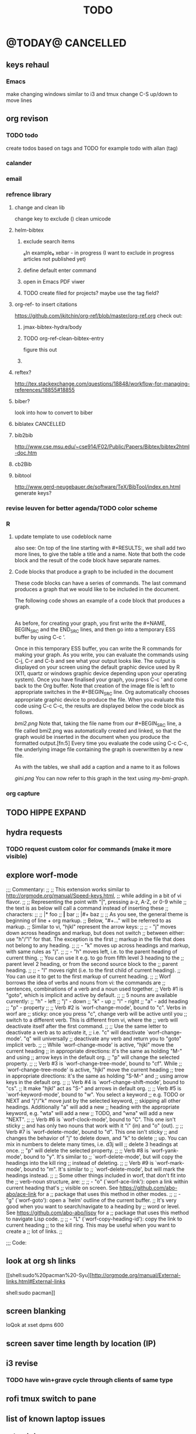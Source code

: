 #+TAGS: Fav(f) Most_used(m) PreR(p)
#+TITLE: TODO
#+STARTUP: overview  inlineimages eval: (org-columns)
#+LaTeX_CLASS_OPTIONS: [garamond]



* @TODAY@							  :CANCELLED:

** keys rehaul
*** Emacs
make changing windows similar to i3 and tmux
change C-S up/down to move lines 
** org revison
*** TODO todo
create todos based on tags and TODO
for example todo with allan (tag)
*** calander
*** email
*** refrence library
**** change and clean lib
change key to exclude ()
clean umicode
**** helm-bibtex
***** exclude search items
 ₆In example₆ 
 xebar - in progress 
 (I want to exclude in progress articles not published yet)

***** define default enter command
***** open in Emacs PDF viwer

***** TODO create filed for projects? maybe use the tag field?
**** org-ref- to insert citations
https://github.com/jkitchin/org-ref/blob/master/org-ref.org
check out:
***** jmax-bibtex-hydra/body
***** TODO org-ref-clean-bibtex-entry

figure this out 
***** COMMENT workflow
C-] 
org-ref-helm-insert-cite-link
to insert ref into orgmode buffer 

clicking/C-c o on a link will give you a helm buffer with options 

for multiple cites just use C-space in the helm buffer to choose

shift-arrows move around

org-ref-sort-citation-link will sort by year

org-ref-extract-bibtex-entries to create a list of all cites used in document

org-ref
to check buffer for ref issues and a menu of org-ref options 

**** reftex?
http://tex.stackexchange.com/questions/18848/workflow-for-managing-references/18855#18855
**** biber?
look into how to convert to biber
**** biblatex 							  :CANCELLED:
**** bib2bib
http://www.cse.msu.edu/~cse914/F02/Public/Papers/Bibtex/bibtex2html-doc.htm
**** cb2Bib
**** bibtool
http://www.gerd-neugebauer.de/software/TeX/BibTool/index.en.html
generate keys?
*** revise leuven for better agenda/TODO color scheme
*** R
**** update template to use codeblock name
also see:
On top of the line starting with #+RESULTS:, we shall add two more lines, to give the table a title and a name. Note that both the code block and the result of the code block have separate names.
#+NAME: bmi-table-output
#+CAPTION: Average BMI, by country
#+RESULTS: bmi-table-code
**** Code blocks that produce a graph to be included in the document

These code blocks can have a series of commands. The last command produces a graph that we would like to be included in the document.

The following code shows an example of a code block that produces a graph.

#+NAME: mygraph-code
#+BEGIN_SRC R :results output graphics :file bmi2.png :width 825 :height 1050 :fonts serif

#+END_SRC
As before, for creating your graph, you first write the #+NAME, BEGIN_SRC and the END_SRC lines, and then go into a temporary ESS buffer by using C-c ‘.

Once in this temporary ESS buffer, you can write the R commands for making your graph.
As you write, you can evaluate the commands using C-j, C-r and C-b and see what your output looks like.
The output is displayed on your screen using the default graphic device used by R (X11, quartz or windows graphic device depending upon your operating system).
Once you have finalised your graph, you press C-c ’ and come back to the Org buffer.
Note that creation of the image file is left to appropriate switches in the #+BEGIN_SRC line. Org automatically chooses appropriate graphic device to produce the file. When you evaluate this code using C-c C-c, the results are displayed below the code block as follows.

#+RESULTS: mygraph-code
[[bmi2.png]]
Note that, taking the file name from our #+BEGIN_SRC line, a file called bmi2.png was automatically created and linked, so that the graph would be inserted in the document when you produce the formatted output.[fn:5] Every time you evaluate the code using C-c C-c, the underlying image file containing the graph is overwritten by a new file.

As with the tables, we shall add a caption and a name to it as follows

#+NAME: my-bmi-graph
#+CAPTION: Average BMI, by Country
#+RESULTS: mygraph-code
[[gini.png]]
You can now refer to this graph in the text using [[my-bmi-graph]].

*** org capture
** TODO HIPPE EXPAND
** hydra requests
*** TODO request custom color for commands (make it more visible)
** explore worf-mode
;;; Commentary:
;;
;; This extension works similar to http://orgmode.org/manual/Speed-keys.html,
;; while adding in a bit of vi flavor.
;;
;; Representing the point with "|", pressing a-z, A-Z, or 0-9 while
;; the text is as below will call a command instead of inserting these
;; characters:
;;
;;   |* foo
;;   *|* bar
;;   |#+ baz
;;
;; As you see, the general theme is beginning of line + org markup.
;; Below, "#+..." will be referred to as markup.
;; Similar to vi, "hjkl" represent the arrow keys:
;;
;; - "j" moves down across headings and markup, but does not switch
;;   between either: use "h"/"l" for that. The exception is the first
;;   markup in the file that does not belong to any heading.
;;
;; - "k" moves up across headings and markup, with same rules as "j".
;;
;; - "h" moves left, i.e. to the parent heading of current thing.
;;   You can use it e.g. to go from fifth level 3 heading to the
;;   parent level 2 heading, or from the second source block to the
;;   parent heading.
;;
;; - "l" moves right (i.e. to the first child of current heading).
;;   You can use it to get to the first markup of current heading.
;;
;; Worf borrows the idea of verbs and nouns from vi: the commands are
;; sentences, combinations of a verb and a noun used together.
;; Verb #1 is "goto", which is implicit and active by default.
;;
;; 5 nouns are available currently:
;; "h" - left
;; "j" - down
;; "k" - up
;; "l" - right
;; "a" - add heading
;; "p" - property
;;
;; Verb #2 is `worf-change-mode', bound to "c". Verbs in worf are
;; sticky: once you press "c", change verb will be active until you
;; switch to a different verb. This is different from vi, where the
;; verb will deactivate itself after the first command.
;;
;; Use the same letter to deactivate a verb as to activate it,
;; i.e. "c" will deactivate `worf-change-mode'.  "q" will universally
;; deactivate any verb and return you to "goto" implicit verb.
;;
;; While `worf-change-mode' is active, "hjkl" move the current heading
;; in appropriate directions: it's the same as holding "M-" and using
;; arrow keys in the default org.
;; "p" will change the selected property.
;;
;; Verb #3 is `worf-change-tree-mode', bound to "cf".  While
;; `worf-change-tree-mode' is active, "hjkl" move the current heading
;; tree in appropriate directions: it's the same as holding "S-M-" and
;; using arrow keys in the default org.
;;
;; Verb #4 is `worf-change-shift-mode', bound to "cs".
;; It make "hjkl" act as "S-" and arrows in default org.
;;
;; Verb #5 is `worf-keyword-mode', bound to "w". You select a keyword
;; e.g. TODO or NEXT and "j"/"k" move just by the selected keyword,
;; skipping all other headings. Additionally "a" will add a new
;; heading with the appropriate keyword, e.g. "wta" will add a new
;; TODO, and "wna" will add a new "NEXT".
;;
;; Verb #6 is `worf-clock-mode', bound to "C". This one isn't sticky
;; and has only two nouns that work with it "i" (in) and "o" (out).
;;
;; Verb #7 is `worf-delete-mode', bound to "d". This one isn't sticky
;; and changes the behavior of "j" to delete down, and "k" to delete
;; up. You can mix in numbers to delete many times, i.e. d3j will
;; delete 3 headings at once.
;; "p" will delete the selected property.
;;
;; Verb #8 is `worf-yank-mode', bound to "y". It's similar to
;; `worf-delete-mode', but will copy the headings into the kill ring
;; instead of deleting.
;;
;; Verb #9 is `worf-mark-mode', bound to "m". It's similar to
;; `worf-delete-mode', but will mark the headings instead.
;;
;; Some other things included in worf, that don't fit into the
;; verb-noun structure, are:
;;
;;  - "o" (`worf-ace-link'): open a link within current heading that's
;;    visible on screen. See https://github.com/abo-abo/ace-link for a
;;    package that uses this method in other modes.
;;
;;  - "g" (`worf-goto'): open a `helm' outline of the current buffer.
;;    It's very good when you want to search/navigate to a heading by
;;    word or level. See https://github.com/abo-abo/lispy for a
;;    package that uses this method to navigate Lisp code.
;;
;;  - "L" (`worf-copy-heading-id'): copy the link to current heading
;;    to the kill ring. This may be useful when you want to create a
;;    lot of links.
;;

;;; Code:
** look at  org sh links
[[shell:sudo%20pacman%20-Syu][http://orgmode.org/manual/External-links.html#External-links

shell:sudo pacman]] 
** screen blanking 
loQok at 
xset dpms 600

** screen saver time length by location (IP)
** i3 revise
*** TODO have win+grave cycle through clients of same type

** rofi tmux switch to pane
** list of known laptop issues
*** network drops
happnes both with LAN and wifi
happens with dock connected and with local laptop adaptor
could be just internet and not network related? maybe the internet drops and not network..
** bind keys at debian PC to ssh and control MPD
** create a daily agenda in orgmode somwhow
will show me things to do today ranked 
** TODO ask rasi for clerk 2 listen menu entry where it would go over a 2play playlist
implemented check it

** create org task to go over org refile every week 
** paste as a code block
ask about pasting clipbored text as a codeblock

** ask qball:
crazy idea: foucs Emacs client and switch to a specific buffers
** help file revison
try to find a way to do a refile/archive/function like thing that will copy a line/header to a defined file
idealy: a function to copy current line, ask which file to copy to (like refile) and open file in next buffer. bonus check if that line start already exist and if so warn and paste below  that line.
** source in R with output
 zeltak: source("blah.r",verbose=TRUE) ?                                                      
 yeah happy holidays etc etc                                                                  
 bosie: thx ill try that :)                                                                   
 zeltak: source("blah.r",verbose=TRUE, print.eval=TRUE) maybe

** unicode 
༜ ⌘ ⎈ ▣ ◨ ★ ☎ ☘  ⚉  ◈
◈ ⚫ ⚑ ⚒ ✔✓ ✜ ✙ ✠ ✥ ✤ ✪
✬✱✹ ✾ ✽ ❤ ➠ ⭤⮀☍⛢
** a new Emacs pop up window for helm chrome bookmarks
** change stow so no more common configs
check patst.sh in ZH_tmp
check tarman
org habit s
** tmux
*** why isn't TAB working in Emacs (org mode)
** set all mime related to web to chromium
#+BEGIN_SRC sh
for mime in $(awk -F'=' '/Mime/ {print $2}' /usr/share/applications/chromium.desktop |  
tr ';' ' '); do xdg-mime default chromium.desktop $mime; gvfs-mime --set $mime          
chromium.desktop; done                                                                  
#sets chromium as default handler for all protocols it supports                          


#+END_SRC

** org sparese
punchagan | zeltak: it looks like properties need to be all upper case. 
 punchagan | zeltak: for instance I changed Ammount to AMMOUNT
 punchagan | and it workd.. 
    zeltak | wow ok let me try
    zeltak | holy crap
    zeltak | it worked
    zeltak | so what was it..wow i guess i missed it in the manual
 punchagan | zeltak: and it's a bug.. :)
    zeltak | hehe :)
 punchagan | zeltak: I don't think there is a hard and fast rule specified anywhere in the manual
 punchagan | in face the properties section in the manual has an example .. that doesn't do this
 punchagan | Imagine maintaining a file where you document bugs and plan releases for a piece of software. Instead of using
           | tags like ‘:release_1:’, ‘:release_2:’, you can use a property, say ‘:Release:’, that in different subtrees has |
           | different values, such as ‘1.0’ or ‘2.0’                                                                        |
    zeltak | punchagan: i see
    zeltak | ok good to know its a bug :)
    zeltak | appriciate the help!
    zeltak | can one sparese tree match on 2 properties?
 punchagan | zeltak: no problem! and thanks for the recipes.. I see you have an Indian tag. me checks out.. 
    zeltak | punchagan: your welcome! :)
 punchagan | zeltak: you can do all kinds of stuff with `C-c / m' or `C-c \'. 
 punchagan | zeltak: FAV="y"+Indian+TODO="SHOP"
 punchagan | would work.. 
 punchagan | (modulo the bug..)
    zeltak | punchagan: cool thx!
-mode

** @sync//backup project@
*** Uni IP's

| Machine      |             IP | Ports open                                                                       | Comments |
|--------------+----------------+----------------------------------------------------------------------------------+----------|
| Linux PC     | 132.72.155.204 | github,                                                                          |          |
| Synology NAS | 132.72.152.204 | FTP into machine,github, ssh (22), btsync (UDP/TCP 9999 ,UDP/TCP 8888, UDP 3000) |          |
| Linux Laptop | 132.72.154.204 | github                                                                           |          |
|              |                |                                                                                  |          |

*** Sync methods     
**** for all textfile-git
***** what is currently synced
-dotfiles (including my linux scripts under bin/scripts)
-org files(including my work scripts)
 -.emacs.d special directory
***** create a central bare repo (or use github)
****** using github as a central repo
-create a repo (named zorg) on github
-cuurently this repo is private
****** daily workflow for work/lapop
******* for work
every morning when i get to work:
run the ugs.sh script

file:/home/zeltak/bin/ugs.sh

@do not use laptop during the day to edit@
all editing should be done on work PC

before leaving work run the same script

file:/home/zeltak/bin/ugs.sh

******* for laptop
once i get home run this script

file:/home/zeltak/bin/lgs.sh

then before i leave home in the morning run the same script again

file:/home/zeltak/bin/lgs.sh

also at work i connect it to the LAN:
ip: 132.72.153.174

******* mobile (android phone/tablet)
******** use pocket git
https://play.google.com/store/apps/details?id=com.aor.pocketgit&hl=en

********* Pull data 
I use this for android to pull my whole git repo (org) and have a copy of it on my mobile device

********* TODO you can also git push back changes
******** Mobile org 
i used that for agenda notes to have a more accesable way to quick read notes from there
***** TODO create color git output
**** Binary files (images,pdfs etc)-Unison
I use unison to sync the following folders
I create a profile called sync under file:/home/zeltak/.unison/sync.prf

this syncs the following folders between workPC (zuni) and laptop (zlap):

file:/~/Sync/
file:/~/Uni/
file:/~/org/attach/
***** Unison sync folder structure
 I used the following organizing structure:
****** Scans 
 This has all my scanned documents organized as follows: 
  -year
   -- BGU
   -- docs
   -- receipts
   -- family 
****** Uni
   -- CV
   -- PDF library
   -- signatures
****** VT - Personal sensetive docs
****** attach
 org mode attached files and pictures 

 $Note$ this needs to be changed yearly in the Emacs config (under org-downlaod section): 

 #+BEGIN_SRC emacs-lisp :results none
 (setq-default org-download-image-dir "/home/zeltak/org/attach/images_2015")
 #+END_SRC
**** browser related
user chrome/firefox built in sync mechanisms
**** passwords
using password-store. more info [[id:d57aa1cc-33ce-4081-9811-c6f2782b8eee][password-store]]
*** Backup 
**** family photos 
**** daily backups
     :PROPERTIES:
     :ID:       7b98d815-4327-4f65-8c60-dfd9711859bd
     :END:
***** rsync 
****** TODO rsync to push data from laptop to synology nas (use urs.sh)
       :PROPERTIES:
       :ID:       b35e3749-464e-4465-b927-3b1cf5f1385f
       :END:

       #+BEGIN_SRC sh
rsync -aRPz --delete -e ssh /home/zeltak/dotfiles/  root@132.72.152.204:/volume1/rsync/    
       #+END_SRC

****** TODO rsync to push data from laptop to QNAP nas
       :PROPERTIES:
       :ID:       d4f672c5-6ced-4670-ae67-4e785f17ea79
       :END:
use this script created in ~bin:
file:/home/zeltak/bin/lrs

*** TODO CRON!!! talk to rasi
    :PROPERTIES:
    :ID:       8638e3da-4bdb-41dc-a980-c7c02dc3dddb
    :END:
    
** explore memacs
*** http://shelve.sourceforge.net/
** fix wraps
https://github.com/tj64/org-dp
** find out how to create org table with manual breaks
** TODO a way to auto exce a command on specific file save emacs
   :PROPERTIES:
   :ID:       bd2d30ef-83b2-4c10-b2c2-d04b4d02b04e
   :END:
#+BEGIN_EXAMPLE
well, it wouldn't be trivial. you'd need to add an after-save-hook that looks for the specific file and then do     │
what you want then.                                                                                                 │
but my tip jar is looking a bit sad right now                                                                       │
hehe OK thx nicferrier                                                                                              │
but that's what you'd do.                                                                                           │
nicferrier: perhaps than a simple function to save and exe command that i can run manually?                         │
no.                                                                                                                 │
so id dosent need to be file aware                                                                                  │
but you could make one of those easily                                                                              │
save-buffer and shell-command-to-string look good.                                                                  │
nicferrier: ok ill look them up thx!                                                                                │
np!                                                                                                                 │
zeltak_:  (add-hook 'after-save-hook (lambda () (when (string= "/tmp/your-file" (buffer-file-name                   │
(current-buffer))) (shell-command "ls"))))                                                                          │
pjb: cool ill try it now :)                                                                                         │
zeltak_: but you should rather do what you want to do in emacs lisp.  This will have the advantage of working even  │
on MS-Windows and in different unix environments.                                                                   │
Instead of (shell-command "whatever") write (whatever) and (defun whatever () …) in elisp.                          │
I'm with Bastien and see no need for namespaces in Emacs Lisp.                                                      │
https://lists.gnu.org/archive/html/emacs-devel/2013-07/msg00801.html                                                │
[http://is.gd/GEilTO]                                                                                               │
pjb: perhaps a simpler method then. as save buffer, exit buffer (but not emacs) and run bash command. would you     │
mind shwoing me the elisp code for that                                                                             │
zeltak_: what does your bash command do?                                                                            │
pjb: pkill -USR1 -x sxhkd                                                                                           │
pjb: that was silly. I told zeltak_ most of what was needed. it was a learning opportunity.                         │
instead of that you gave a lecture.                                                                                 │
nicferrier: hehe i am learning this way                                                                             │
:)                                                                                                                  │
i learn best via examples                                                                                           │
kensanata: The only reason I'd like to see namespaces is better compositability. I don't think that's in any of the │
Lisp-based namespace thingies, so not really relevant. Having a de-facto standard for namespace separation vs. word │
divider would be great, though.                                                                                     │
Working in MS-Windows encourages users to use proprietary software.                                                 │
i will read about the commands as well                                                                              │
/mode -rms                                                                                                          │
Ok, emacs cannot easily send a unix signal to another random process.  So shell-command will do in this case.       │
lol.                                                                                                                │
forcer: What do you mean by compositability?                                                                        │
zeltak_: you should also consider that you often save files that are half edited.  So you may not really want to    │
systematically have it processed after C-x C-s.                                                                     │
It may be dangerous.                                                                                                │
pjb: true. thats why maybe the 2nd option of manually executing the save&pkill would be safer                       │
its an app that you need to send a user sig1 to refreash it every time toy edit a config which i find annoying :)   │
If you don't want to get out of emacs to kill, you can write a emacs command to do it: (defun update-sxhkd ()       │
(interactive) (shell-command "pkill …"))  So you can C-x C-s and when you want M-x update-sxhkd RET                 │
pjb: thx that could work well, appriciate the help!                                                                 │

#+END_EXAMPLE

** Worer
**** ssh into a remote and issue a command 
tried this but didn't send the command (its waiting for a password)
**** configure dunst notification colors specifacly for worker commands including short timeout

** ,----[ C-h f helm-do-grep RET ]
| helm-do-grep is an interactive autoloaded Lisp function in                      |
| `helm-grep.el'.                                                                 |
|                                                                                 |
| It is bound to C-x c M-g s, <menu-bar> <tools> <Helm> <Tools> <Grep>.           |
|                                                                                 |
| (helm-do-grep)                                                                  |
|                                                                                 |
| Preconfigured helm for grep.                                                    |
| Contrarily to Emacs `grep', no default directory is given, but                  |
| the full path of candidates in ONLY.                                            |
| That allow to grep different files not only in `default-directory' but anywhere |
| by marking them (C-<SPACE>). If one or more directory is selected               |
| grep will search in all files of these directories.                             |
| You can also use wildcard in the base name of candidate.                        |
| If a prefix arg is given use the -r option of grep (recurse).                   |
| The prefix arg can be passed before or after start file selection.              |
| See also `helm-do-grep-1'.                                                      |
** Emacs
jabref-ebib etc
bbdb
gnus
Emacs org term blocks
Bookmark the shit and backup
*** dp wrap blocks 
Hi List,

I've written the "eierlegende Wollmilchsau" of wrap-in-block functions
(i.e. the 'all-inclusive mother of all wrap-in-block functions').

To check it out, you need to
jjk 1. Clone or fork the git repo (https://github.com/tj64/org-dp)
 2. (add-to-list 'load-path "/path/to/org-dp/") and
 3. (require 'org-dp-lib') in your init file

`org-dp-wrap-in-block' works on/with all kinds of Org blocks, and can be
called interactively or non-interactively.

It

 - inserts a new block when called on an empty line without arguments

 - wraps sexp or region or '+/- X lines from point' into a newly created
   block

 - when called with point inside a block, it either

   + unwraps the blocks content, i.e. deletes the surrounding block or

   + replaces the surrounding block with a different block

It takes full account of affiliated keywords. In case of src-blocks,
it puts src-block parameters on the block's headline, but with
`org-dp-toggle-headers' its easy to toggle between parameters

,----
| #+begin_src R :noweb yes |
`----

and headers

,----
| #+header: :noweb yes |
| #+begin_src R        |
`----

This function takes into account so many options that combinatorics hits
you badly when trying to test all of them. Everything I tried works now
with the current version, but its not unlikely that daily usage will
discover some bugs or untreated corner cases. Please report them with
backtrace.

The good news is that besides its complexity, its not one
mega-convoluted monolithic function for a single task only. Instead I
outfactored the core functionality into the 'org-dp.el' library
("Declarative Programming with Org Elements") which offers potentially
massive time (and headache) savings when programming with Org Elements
on the local level.

'org-dp' acts on the internal representation of Org elements, and due to
the total uniformity of this representation it is possible to do diverse
actions on diverse elements in a very uniform way, thus the 3 functions

 - `org-dp-create'

 - `org-dp-rewire'

 - `org-dp-prompt'

should be all you need for all kinds of programming
tasks. `org-dp-wrap-in-block' is one example of how to program with
org-dp, `org-dp-toggle-headers' is another one.

Hope that this is useful.

PS

For the sake of completeness, here the docstring of
`org-dp-wrap-in-block':

,----[ C-h f org-dp-wrap-in-block RET ]
| org-dp-wrap-in-block is an interactive Lisp function in              |
| `org-dp-lib.el'.                                                     |
|                                                                      |
| It is bound to C-c w w.                                              |
|                                                                      |
| (org-dp-wrap-in-block &optional LINES USER-INFO)                     |
|                                                                      |
| Wrap sexp-at-point or region in Org block.                           |
|                                                                      |
| A region instead of the sexp-at-point is wrapped if either           |
|                                                                      |
| - optional arg LINES is an (positive or negative) integer or         |
|                                                                      |
| - the region is active                                               |
|                                                                      |
| In the first case the region is determined by moving +/- LINES       |
| forward/backward from point using `forward-line', in the second      |
| case the active region is used.                                      |
|                                                                      |
| If point is already inside of a block, modify it or unwrap its       |
| content/value instead of wrapping it in another block, except if     |
| explicitly asked for by user.                                        |
|                                                                      |
| If USER-INFO is given, it should be a list in the format returned by |
| `org-dp-prompt', i.e.                                                |
|                                                                      |
| (elem-type contents replace affiliated args)                         |
|                                                                      |
| Look up that function's docstring for more information about the     |
| list's elements. A non-nil USER-INFO suppresses calls to             |
| `org-dp-prompt' and is used instead of its return value.             |
|                                                                      |


** fix HD res issues
SOLVED (Solution can be found on the bottom)
Hi there I really hope someone can help me...

If got my new XPS13 (2015) yesterday and even though it's a really nice pice of hardware there are some problems (obviously ^^)

So I've got the QHD display (3200x1800) which doesn't quite work with all applications (like google chrome is awfull and isn't affected by the window scaling)

So I thought...
Well lets simpley change the resolution to 1920x1080 for now so I can at least work. Sadly apart from the original 3200x1800 there are only 4:3 ratio resolution (non of them is usable) so I added the 1920x1080 myself using xrandr.
But everytime I set the resolution to use my new one, it sets it, display flickers for a moment and than falls back to the original 3200x1080 (all via command-line). Same happen if I use the UI though.
Next I tried using a custom X11 conf which (it looks like) does set the 1920x1080 while beeing on the lockscreen (I'm using gdm btw) but once I log in, it falls back to the 3200x1800.

Solution
Problem: Changing to the new, manually added, resolution did not work because it immediately switched back to the original one
Solution: (For me at least) removing ~/.config/monitors.xml did the trick. You might have to restart GDM after removing/renaming the file﻿
** clerk
select rating has to have a album/track indicator in rofi..confusing
the rating mpd/beets issue, is it solvable?
the recent albums also needs header as in 'recent albums'
track replace like album replace
   
** org
** TODO create same level header
how does one map universal header (c-u) before a command
** search text in all orgfiles    
** i3 REVAMP
*** fix grid
*** cretae a nag menu of move to workspace    
** CRON!!!!
** Emacs TRAMP
  
** sdf
Login      : zeltak
Name       : itai
YoB        : 1975
Origin     : 01800
E-mail     : zeltak@sdfeu.org
IRC        : irc.sdf.org
Jabber     : jabber.sdfeu.org                      (after validation)
WWW URL    : http://zeltak.sdfeu.org            (after 'mkhomepg')
WWW Gopher : gopher://sdfeu.org/users/zeltak       (after 'mkgopher')
Webmail    : https://sdfeu.org/webmail             (after validation)
Twitter    : http://twitter.com/sdf_pubnix

** filbot qnap
http://www.filebot.net/forums/viewtopic.php?f=8&t=2335&p=13416&hiilt=qnap#p13416
** flexget  


** 16.5 weight  
83.3
**  [[https://github.com/djcb/sauron][djcb/sauron - https://github.com/]][[https://github.com/djcb/sauron][djcb/sauron - https://github.com/]]


* Linux
** Org
*** TODO Chain babel blocks, ₆In example₆ launch multiple blocks togheter 
    :PROPERTIES:
    :ID:       fb029f96-1704-475c-9083-14b7e3855130
    :END:
*** TODO explore #+CALL
    :PROPERTIES:
    :ID:       9c99a02a-1d60-4802-8c7e-c5ff032d2259
    :END:
*** TODO why is org-capture taking ~ 10-20 seconds to come up?
    :PROPERTIES:
    :ID:       f7b6a3d8-b1b4-422f-a05f-4e71ca03dc9e
    :END:
*** TODO org babel terminal
    :PROPERTIES:
    :ID:       938c0de7-3df3-49e1-9e7b-3932a978d410
    :END:

#+begin_src emacs-lisp
(defadvice org-babel-execute:sh (around sacha activate)
  (if (assoc-default :term (ad-get-arg 1) nil)
    (let ((buffer (make-term "babel" "/bin/bash")))
      (with-current-buffer buffer
        (insert (org-babel-expand-body:generic
             body params (org-babel-variable-assignments:sh params)))
        (term-send-input)))
    ad-do-it))
#+end_src


#+begin_src sh :term t
ls -l
#+end_src
*** TODO C-u C-c C-l solves all problems. Now I can link any file (PDF etc.) from anywhere within org and with tab completion. Thanks.
    :PROPERTIES:
    :ID:       6810f526-f19c-400a-923f-44951a00d963
    :END:
*** jump to parent
 how can you jump to the parent node of whatever area │ elik         
               │                         | you're in?                                           │ farn         
               │12:48:23         nslater | so if you have:                                      │ framling     
               │12:48:24         nslater | * A                                                  │ frumious-    
               │12:48:27         nslater | ** 1                                                 │ fsbot        
               │12:48:43         nslater | and you're on ** 1, then this function would take    │ Fuco         
               │                         | you to * A                                           │ funnel       
               │12:50:27       YoungFrog | perhaps C-c C-p                                      │ garrison     
               │12:50:53       YoungFrog | oh, parent.                                          │ gds          
               │12:51:01       YoungFrog | then C-c C-u                                         │ gko          
               │13:22:26         nslater | found it. thanks!                                    │ iderrick
*** capture via gmail
You could also use a %x in a capture template to assist in capturing a   
selection made on your gmail message.  Eg, select Subject: line, then    
capture that to a TODO.                                                  
The other thing that might help would be custom links. Is there a way to form a URL to a gmail message on the web?  If so, you  
could make a "gmail:XXXXX" link that org would expand to a full URL

*** look at hippie expand and add A-/ shortcut
*** change date in header
    :PROPERTIES:
    :ID:       a13f3051-ec0b-4b6e-bd55-65a5c4526d38
    :END:
Try setting before-save-hook.  See "(elisp) Saving Buffers".
catz and baicye 
-Dave

http://lists.gnu.org/archive/html/emacs-orgmode/2013-07/msg01015.html
*** send to "kitchen tablet" recipe
*** make a disable/enable org-inline function (refresh images)
*** check org sync with goog using webdav
    :PRO:PROPERTIES:

           eb0b0883-9d41-4e9d-8d10-7a86532ef458
    :
httpww.osomac.com/2013/09/23/org-mode-moving-forward/
*** export to odf dosent work 
*** make a code block read only
    :PROPERTIES:
    :ID:       5e59de3b-e7ec-4a8d-b1a1-b2d6dbf8cd01
    :END: 
*** correct commenting out in bable org mode
*** google calander sync
    :PROPERTIES:
           dd512bb5-813c-4311-a8a4-1f6b651b6e9a
    :
httpgithub.com/dengste/org-caldav
*** Habits mod
    :PROPERTIES:
           b1454b3b-887a-4c7c-8be9-2ab7135ed2d9
    :
httprgmode.org/manual/Tracking-your-habits.html

*** Remember last posiiton of file when reopen/jump to last position
    :PROPERTIES:
           206142d8-4b8c-46e1-aa7c-dad5091871d8
    :
*** C-x 5 0 > other key
    :PROPERTIES:
           2b274086-00f1-4ec7-90c7-dfaf7c92f876
    :
*** org_build a menu of faces to choose from, or snippets for it (maybe Mymenu)?
*** auto close capture windows
*** style the tags with colors in theme
*** org scrape capture/scrape text areas and text+images (In Example a recipe)
*** org scraper project
    :PRO:PROPERTIES:

           4f2569ae-ffb3-4936-b08d-06a614d52b1e
    :
!ide
saveebpage (inluding images)
delell non png and jpeg files
convthat html to org using pandoc
rech the image pathes from XXX to a subfolder with same name as org doc ~/orgfile.org/scrape1

for ', open in emacs to manually scrape with pandoc:
#+besrc js
//!jcript

var ctClone = function()
{
    type = arguments[0];
    root;
    image_count = 0;
    imageMapping = null;

    type == "selection")
    
    var fragment = window.getSelection().getRangeAt(0).cloneContents();
    if (fragment)
    {
        root = document.createElement("span");
        root.appendChild(fragment);
    }
    
    
    
    doc = document.implementation.createDocument(document.namespaceURI, null, null);
    root = doc.importNode(document.documentElement, true);
    
    !root)
    
    return null;
    

    y.prototype.forEach.call(root.querySelectorAll("img"), function(img) {
    imageMapping = imageMapping || {};
    var image = "image_" + image_count++;
    if (/^\/\//.test(img.src))
        imageMapping["http:" + img.src] = image;
    else if (/https?:\/\//.test(img.src))
    {
        imageMapping[img.src] = image;
    }
    else
    {
        imageMapping[location.protocol + "//" + location.hostname + img.src] = image;
    }
    img.setAttribute("src",  image);
    

    rn {
    html : root.innerHTML,
    images : imageMapping
    
};

func spawn(directory, selection)
{
    tmpfile = "/tmp/" + script.generateId() + ".html";
    output = directory + "/tmp.org";
    rite(tmpfile, "w", selection);
    em.spawn("sh -c 'pandoc -s -S " + tmpfile + " -o " + output + "; emacs " + output + "'");
    em.spawn("rm " + tmpfile);
}

func clone(type)
{
    selection = JSON.parse(tabs.current.focusedFrame.inject(injectClone, type));
    !selection)
    return;

    directory = "/tmp/emacs_org_" + tabs.current.mainFrame.domain;
    em.mkdir(directory, 0700);

    pending = 0;
    selection.images)
    
    for (var link in selection.images) {
        var d = new WebKitDownload(link);
        d.destinationUri = "file:///" + directory + "/" + selection.images[link];
        pending++;
        d.start(function(download) {
            switch (download.status)
            {
            case DownloadStatus.finished:
            case DownloadStatus.error:
            case DownloadStatus.cancelled:
                pending--;
                break;
                default : return;
            }
            if (pending == 0)
            {
                spawn(directory, selection.html);
            }
        });
    }
    
    
    
    spawn(directory, selection.html);
    
}
binds", clone.bind(null, "selection").debug(script), "clone_selection");
bindf", clone.bind(null, "full").debug(script), "clone_full");
#+enc

#+BESRC js
//!jcript

func org_protocol_store_link () {
    cmd = 'emacsclient';
    title = tabs.current.title || "" ;
    uri = tabs.current.uri || "";
    args = "'2f6d720053b5240c19cc9c7b35feef5d846ba3a6quot;org-protocol://store-link://" +
    encodeURIComponent(uri) +
    "/" +
    encodeURIComponent(title) +
    "2f6d720053b5240c19cc9c7b35feef5d846ba3a6quot;'";
    em.spawn(cmd + " " + args);
}

func org_protocol_capture (w) {
    cmd = 'emacsclient';
    sel = clipboard.get(Selection.primary) || "";
    title = tabs.current.title || "";
    uri = tabs.current.uri || "";
    args = "-n '" +
    "2f6d720053b5240c19cc9c7b35feef5d846ba3a6quot;org-protocol://capture://" +
    encodeURIComponent(uri) +
    "/" +
    encodeURIComponent(title) +
    "/" +
    encodeURIComponent(sel) +
    "2f6d720053b5240c19cc9c7b35feef5d846ba3a6quot;'";
    em.spawn(cmd + " " + args);

}

bind", org_protocol_store_link, "orgstring");
bind", org_protocol_capture, "orgcapture");
#+ENC

*** org sync files
**** sol1
With Dropbox I've had a some "conflicted copy" issues; this is annoying (and is
the sort of thing that would have been solved much more easily with version
control) but happens very rarely. What I like about this is that my frequent
changes in org files get propagated without the need for an explicit version
control command.


However, for safety and for tracking, I run a nightly job with bazaar where I
commit all changes (this is done in only one of the machines, of course). This
has actually proven extremely useful when, by mistake, I have deleted a complete
subtree and only realized maybe a month later.
**** sol 2
https://github.com/simonthum/git-sync
**** s3
     http://translate.google.com/translate?hl=en&sl=auto&tl=en&u=http://www.mkblog.org/2011/12/zwei-rechner-daten-verloren-dokumente-fehlen/
** Emacs
*** keys for kill buffer C-x k
*** emacs mode on a specific frame   
*** auto complete load dictnionary and load specific dictnionary per mode/file
*** explore terminal integration 
*** TODO Emacs 24.4 has the new command isearch-forward-symbol-at-point
    :PROPERTIES:
    :ID:       06883f77-7f39-4327-8ef3-ae5fb7355f23
    :END:
this is like vimes C-*
*** emacs add dunst support/notify
*** customize menus/toolbar (color,bold other)
*** ess-sas an r
    :PRO:PROPERTIES:

           7cf88c53-5680-4944-b8b4-5e6a68590d8a
    :
*** crash recvocery
** org-download
** Misc
*** revise password global system
passes> keepss
docs-org
internt pass -last pass

2 pass system

weak-salt21salar
strong-

*** A fantastic font
I've tried several fonts, and all of them were nice, but came up short on some way. Some didn't have italic variants, some had dotted zeroes instead of dashed zeroes, some even had entirely clear zeroes which make them look like O's, others had boring-looking parentheses4. Not Fantasque Sans Mono5, 6, it is awesome. If your web browser supports web fonts you should also see it used in the code blocks here.

For normal Emacs setups you might use the set-frame-font function like so:

(set-frame-font "Fantasque Sans Mono 13" nil t)
*** Look at synergy for sharing betwee office pc and laptopz 
*** automate git commit with script_cron daily 
*** Dunst color per application
   :PRO:PROPERTIES:

          6948b8bf-bf06-4491-8b91-415161f29cf3
   :
*** clipboad sense
   :PRO:PROPERTIES:

          f5dd9e7d-f91a-4515-b72e-7925fe0d9ae5
   :
   oclip currently shows primary- IE classic copy commad
*** gmvalut laptop work>transfer to Server
   :PRO:PROPERTIES:

          097eb08f-ef41-43d1-b3fa-08b774b2205c
   :

*** look at lan wakeup for laptop for backup/rsync?
   :PRO:PROPERTIES:

          45239772-46d4-4acc-a505-57c52816f0db
   :
*** Flexget
   :PRO:PROPERTIES:

          21e79f5e-7652-42de-b0e7-5022c6098124
   :
*** Xdotool-gui
   :PRO:PROPERTIES:

          d3c75d51-8439-4f8b-bbbc-a2a7172db86d
   :
** Cantata
*** requests
**** file type on player upper bar
**** crashes in cantata when issuin mpc commands
**** keyboard only interface
**** dynamic mode -> add critereas not played in last 2 weeks, from specific playlist etc
** beets
  - cant get original_year: yes to work , ₆In Example₆ aqualung jethro tull always defaults to 1984
  -create a rating field
  -copy comments to that field
  -create a demnu entry to my mpd script to rate the current playing song
  - get switches for beet import for multiple scenarios (₆In example₆ single:)
** worker
*** filter by date
  i tried looking for documentation on the set filter command but only found general filtering commands. is there a way to filter views by date (modified time etc) that could be very useful. 
*** DONE colored tabs
  option to color tab by name/location/other
*** DONE copy to clip/paste from clip?
*** NEXT Filter indicator
      :PROPERTIES:
      :ID:       0c51d716-e089-4b64-bda8-d0ee9c9bd81c
      :END:
  i know there is a star but can i request an option make the listview or modtime/name bar different colored when filtered
  perhaps clearer syntax ₆In example₆ (N)
*** DONE Toggle sort mode
  is there a way toggle a sort mode, so that the same button pressed once would sort asecding and then second press descinding? if not is there a way to maybe script this
*** tmep pnames



** devils pie
*** set a window to open on a specific screen
I believe you are forced to use a method where you place the
windows non-dynamically on the required screen - if you have two
screens both with 1280 width, placing a window at 1280 should put it on
the right screen. (That's not very dynamic, but it could be a start to
work on something at least).

You should be able to get the total screen area (All screens added),
and via that calculate if you have one or two screens attached. Not
much for this kind of thing is implemented in devilspie2 though.

** cvim
  visual mode, act start visual block/line option
  VIUSAL clues to some command like : copied link to clip (yy) etc
  `extensiuon to mark in numbers tabs?`
  :bookmarks /<folder> (autocomplete) , how does that work, can we browse bookmark with levels so you can manually enter folders?
  add retsart chrome
  add reload all tabs
  keybind to quickly enable/disable cvim
* Home
** flight ROME


El Al Israel Airlines
	Flight 	LY383
Depart 	Tel Aviv Ben Gurion International Apt, IL (TLV)
	14-Nov-14 (Fri) 10:45a
Arrive 	Rome Fiumicino Apt, IT (FCO)
	14-Nov-14 (Fri) 01:35p
Flight Time 	03hr 50min | Economy
Aircraft 	Boeing 737-800
Stops 	nonstop

El Al Israel Airlines
	Flight 	LY386
Depart 	Rome Fiumicino Apt, IT (FCO)
	18-Nov-14 (Tue) 10:10a
Arrive 	Tel Aviv Ben Gurion International Apt, IL (TLV)
	18-Nov-14 (Tue) 02:40p
Flight Time 	03hr 30min | Economy
Aircraft 	Boeing 737-900
Stops 	nonstop 
Airline	Confirmation Code	Phone Number
El Al Israel Airlines (LY)	5TI6L5	1.800.223.6700
  
** el al frequent flyer
** hack airport wifi

Scan for wireless networks at the airport and you'll probably find a Boingo hotspot. You may already know that you can very easily access some sites without paying. Connect to the network and click the The Good Stuff box. This gives you access to a limited number of complementary sites, but after clicking it, try opening a new tab in your browser and going somewhere else—you might just find it works.

 
Get Free Airport Wi-Fi with a Simple URL Hack
Blogger Felix Geisendorfer points out a clever URL hack that scored him free Wi-Fi at the Atlanta…
Read more
But there's another trick to free airport Wi-Fi. WonderHowTo explains:

Many paywall sites, Boingo or not, simply block the address bar so that you can't freely roam the web. This is great news for you, because you can access a website without an address bar via your web console and inserting window.location.href="https://www.sitename.com" for instant access. Web developer tools are a great way to get around blocked content, and in some cases, they can also help you get around blocked Wi-Fi access.
You'll need to access your browser's developer tools to try this. In Firefox, click the menu button and select Developer > Web Console, or press Ctrl+Shift+K. Click next to the double blue arrow to the bottom left of the screen and type window.location.href="URL of site to visit" and press Enter.

In Chrome, click the menu button and select Tools > Developer tools, or press Ctrl+Shift+I, and then head to the Console section. Use the same syntax to bypass any paywall that may be in place. You may notice that a security warning appears when connecting to sites in this way.

This technique is not guaranteed to work with every hotspot in every airport, but it's definitely worth a try before you shell out for pricey airport Wi-Fi. Click the link below for more information.


Blogger Felix Geisendorfer points out a clever URL hack that scored him free Wi-Fi at the Atlanta airport.
I found that I could easily visit sites like slashdot, Google, or even this weblog, when adding a at the end of the url. The next logical step was to automate that. I downloaded Greasemonkey and wrote a 4 line script that would add ?.jpg to every link in a document. That way I was able to browse most sites without a hassle.
This trick will only work on Wi-Fi networks that allow images to go through without a redirect, and though it may seem like a bit of a stretch, it's better than shelling out $7 for 30 minutes of Wi-Fi. Unfortunately the author didn't make the Greasemonkey script available, but even without it you could get in some decent browsing. The post isn't new, and I haven't tested this, so if you've ever used this trick or you're at an airport or Wi-Fi hotspot and can give it a try, let's hear how it worked for you in the comments

** diet
*** Low cal veggies
  cauliflour
  zucchini
  mushrooms
  brussel sprouts
  brocolli
  spinich
  pumpkin
  fennel
  celery
  carrots


  added flavour:
  lemons-added flavour with no calories
  garlic-same flavour no calories
  onions
  chili
*** other food to try
  beans
  qinoa
*** low cal fruits
  apples
  citrus
*** snacks?
  low calorie candies? werters original etc
** TODO austrian citizenship
     :PROPERTIES:
     :ID:       538d140d-e984-4740-85e7-0eba8264b45f
     :END:
  dan asan
  03-56636006
  mailto:citizenship2@danassan.com


** freedns
  zeltak.mooo.com
** Gnus
  Gnus can connect to the gmail server in two ways: by POP3, or by IMAP. Each protocol behaves in a different way, so you can select the one which better suits your needs. Furthermore, as a third solution you can download your mail with an external program like fetchmail and let Gnus handle it locally.

  This page describes how to configure Gnus to read and send mails from your gmail account, and should also explain how to do in Gnus what you’re able to do through the web interface.

** GARDEN
*** TODO place to order stuff for garden kimhi
    :PROPERTIES:
    :ID:       7a396cc0-0df9-4a59-81ec-fc5acebc2b70
    :END:
  קמחי ובניו חומרי בניין

   כתובת הפלס 9 עמק שרה באר שבע הגדל מפה שעות פעילות
  יום א' - יום ה'	17:30 - 07:00
  יום שישי	13:30 - 07:00
phone 08-6232172  

somsomit 135 for 450 kg
*** TODO rahat gardning
    :PROPERTIES:
    :ID:       97481008-e279-40a8-9c99-b0b2cd3deaa4
    :END:
Ahmhed:
08-9912099
050-4566004  

*** renting equipment
  http://www.brener.co.il/

  ברנר שמעון - מחירון 2014
  ציוד להשכרה, חשמל ובנזין לבנין ולתעשיה
  באר שבע, רח. מורדי הגיטאות 70, טל. בעבודה: 08-6277737 נייד שמעון: 050-5284031 
  נייד משה: 050-5408724 * טלפון חינם: 1-800-200-330 * פקס: 08-6278249
*** שתילי בזיליקום תאי אפשר לקנות ברוב המשתלות שמחזיקות צמחי תבלין, לפעמים תחת השם מלכת סיאם.
** Pikod haoref
  הנך משוייך לאזור התרעה: באר שבע 286 (45 שניו
** menaka from company: amira   
** mom ows me
  NIS 377
** add to uni
   :PROPERTIES:
   :ID:       f80460b4-f7b6-4119-8bca-549b7ae9d808
   :END:
  outdoor comes indoor
  studies indoor are done but expensive and short period
  this 
* Emacs vim replace
  :PROPERTIES:
  :ID:       9a91cdd7-c89b-4499-835b-e37c4ed1b420
  :END:


d >> c-s-BK (with ESC- -1/1 arguments)
  C-BK kill line back
      A-BK kills like forward 
C-k kill line forward 
C-d kill charater forward
M-d kill forward 

#+BEGIN_SRC emacs-lisp 
(nth 7 (macroexpand '(defhydra hydra-commenting (:color blue :hint nil)
                      "
comment _;_ // comment _t_o line // comment para_g_raph // co_p_y-paste-comment
"
                      (";" evilnc-comment-or-uncomment-lines)
                      ("t" evilnc-quick-comment-or-uncomment-to-the-line)
                      ("g" evilnc-comment-or-uncomment-paragraphs)q
                      ("p" evilnc-copy-and-comment-lines)
                      ("d" downcase-region "downcase")
                      ("q" nil "cancel"))))
#+END_SRC











